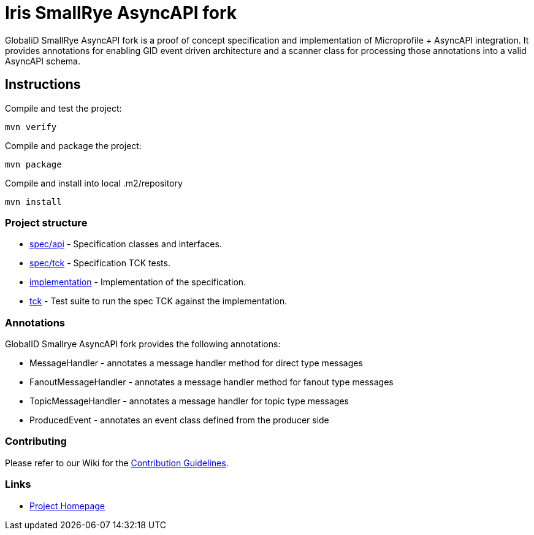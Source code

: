 :ci: https://github.com/smallrye/smallrye-async-api/actions?query=workflow%3A%22SmallRye+Build%22
:sonar: https://sonarcloud.io/dashboard?id=smallrye_smallrye-async-api

//image:https://github.com/smallrye/smallrye-async-api/workflows/SmallRye%20Build/badge.svg?branch=master[link={ci}]
//image:https://sonarcloud.io/api/project_badges/measure?project=smallrye_smallrye-async-api&metric=alert_status["Quality Gate Status", link={sonar}]
//image:https://img.shields.io/github/license/smallrye/smallrye-async-api.svg["License", link="http://www.apache.org/licenses/LICENSE-2.0"]

= Iris SmallRye AsyncAPI fork

GlobaliD SmallRye AsyncAPI fork is a proof of concept specification and implementation of Microprofile + AsyncAPI integration.
It provides annotations for enabling GID event driven architecture and a scanner class for processing those annotations into a valid AsyncAPI schema.

== Instructions

Compile and test the project:

[source,bash]
----
mvn verify
----

Compile and package the project:

[source,bash]
----
mvn package
----

Compile and install into local .m2/repository

[source,bash]
----
mvn install
----

=== Project structure

* link:spec/api[] - Specification classes and interfaces.
* link:spec/tck[] - Specification TCK tests.
* link:implementation[] - Implementation of the specification.
* link:tck[] - Test suite to run the spec TCK against the implementation.

=== Annotations

GlobalID Smallrye AsyncAPI fork provides the following annotations:

* MessageHandler - annotates a message handler method for direct type messages
* FanoutMessageHandler - annotates a message handler method for fanout type messages
* TopicMessageHandler - annotates a message handler for topic type messages
* ProducedEvent - annotates an event class defined from the producer side

=== Contributing

Please refer to our Wiki for the https://github.com/smallrye/smallrye-parent/wiki[Contribution Guidelines].

=== Links

* http://github.com/smallrye/smallrye-async-api/[Project Homepage]
